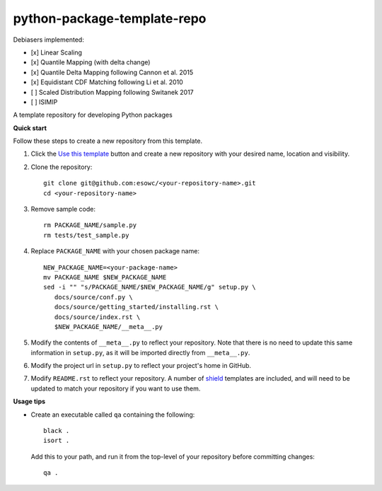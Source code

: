 
****************************
python-package-template-repo
****************************

|pypi_release| |pypi_status| |pypi_downloads| |docs|

Debiasers implemented:

- [x] Linear Scaling
- [x] Quantile Mapping (with delta change)
- [x] Quantile Delta Mapping following Cannon et al. 2015
- [x] Equidistant CDF Matching following Li et al. 2010
- [ ] Scaled Distribution Mapping following Switanek 2017
- [ ] ISIMIP

A template repository for developing Python packages

**Quick start**

Follow these steps to create a new repository from this template.

#. Click the `Use this template <https://github.com/esowc/python-package-template/generate>`_
   button and create a new repository with your desired name, location and visibility.

#. Clone the repository::

     git clone git@github.com:esowc/<your-repository-name>.git
     cd <your-repository-name>

#. Remove sample code::

     rm PACKAGE_NAME/sample.py
     rm tests/test_sample.py

#. Replace ``PACKAGE_NAME`` with your chosen package name::

     NEW_PACKAGE_NAME=<your-package-name>
     mv PACKAGE_NAME $NEW_PACKAGE_NAME
     sed -i "" "s/PACKAGE_NAME/$NEW_PACKAGE_NAME/g" setup.py \
        docs/source/conf.py \
        docs/source/getting_started/installing.rst \
        docs/source/index.rst \
        $NEW_PACKAGE_NAME/__meta__.py

#. Modify the contents of ``__meta__.py`` to reflect your repository. Note that there
   is no need to update this same information in ``setup.py``, as it will be imported
   directly from ``__meta__.py``.

#. Modify the project url in ``setup.py`` to reflect your project's home in GitHub.

#. Modify ``README.rst`` to reflect your repository. A number of `shield <https://shields.io/>`_
   templates are included, and will need to be updated to match your repository if you want
   to use them.

**Usage tips**

* Create an executable called ``qa`` containing the following::

    black .
    isort .

  Add this to your path, and run it from the top-level of your repository before
  committing changes::

    qa .

.. |pypi_release| image:: https://img.shields.io/pypi/v/thermofeel?color=green
    :target: https://pypi.org/project/thermofeel

.. |pypi_status| image:: https://img.shields.io/pypi/status/thermofeel
    :target: https://pypi.org/project/thermofeel

.. |pypi_downloads| image:: https://img.shields.io/pypi/dm/thermofeel
  :target: https://pypi.org/project/thermofeel
  
.. |docs| image:: https://readthedocs.org/projects/thermofeel/badge/?version=latest
  :target: https://thermofeel.readthedocs.io/en/latest/?badge=latest
